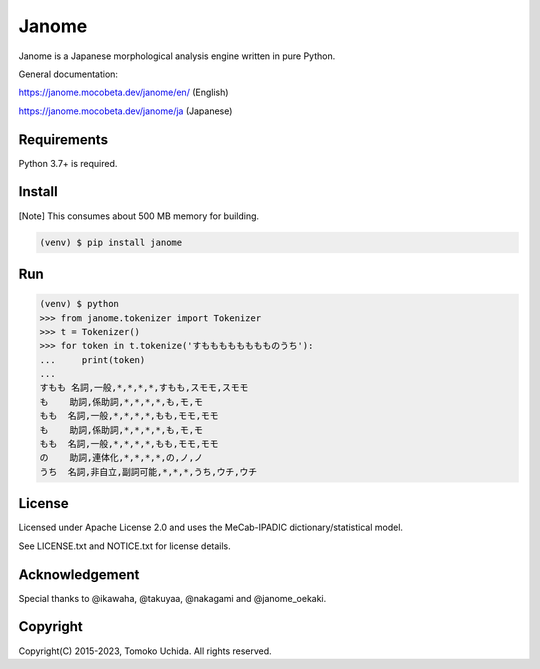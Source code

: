 =======
Janome
=======

.. image:: https://github.com/mocobeta/janome/workflows/Checks/badge.svg
    :target: https://github.com/mocobeta/janome/actions?query=workflow%3AChecks

.. image:: https://coveralls.io/repos/github/mocobeta/janome/badge.svg?branch=master
    :target: https://coveralls.io/github/mocobeta/janome?branch=master

.. image:: https://img.shields.io/pypi/dm/Janome.svg
    :target: https://pypistats.org/packages/janome

.. image:: https://img.shields.io/conda/v/conda-forge/janome
    :target: https://anaconda.org/conda-forge/janome

Janome is a Japanese morphological analysis engine written in pure Python.

General documentation:

https://janome.mocobeta.dev/janome/en/ (English)

https://janome.mocobeta.dev/janome/ja (Japanese)

Requirements
=============

Python 3.7+ is required.

Install
========

[Note] This consumes about 500 MB memory for building.

.. code:: bash

  (venv) $ pip install janome

Run
====

.. code:: bash

  (venv) $ python
  >>> from janome.tokenizer import Tokenizer
  >>> t = Tokenizer()
  >>> for token in t.tokenize('すもももももももものうち'):
  ...     print(token)
  ...
  すもも 名詞,一般,*,*,*,*,すもも,スモモ,スモモ
  も    助詞,係助詞,*,*,*,*,も,モ,モ
  もも  名詞,一般,*,*,*,*,もも,モモ,モモ
  も    助詞,係助詞,*,*,*,*,も,モ,モ
  もも  名詞,一般,*,*,*,*,もも,モモ,モモ
  の    助詞,連体化,*,*,*,*,の,ノ,ノ
  うち  名詞,非自立,副詞可能,*,*,*,うち,ウチ,ウチ

License
========

Licensed under Apache License 2.0 and uses the MeCab-IPADIC dictionary/statistical model.

See LICENSE.txt and NOTICE.txt for license details.

Acknowledgement
================

Special thanks to @ikawaha, @takuyaa, @nakagami and @janome_oekaki.

Copyright
==========

Copyright(C) 2015-2023, Tomoko Uchida. All rights reserved.
